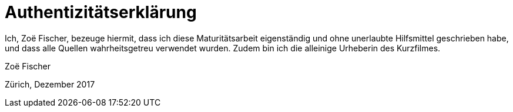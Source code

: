 [appendix]
= Authentizitätserklärung

Ich, Zoë Fischer, bezeuge hiermit, dass ich diese Maturitätsarbeit eigenständig und ohne unerlaubte Hilfsmittel geschrieben habe, und dass alle Quellen wahrheitsgetreu verwendet wurden.
Zudem bin ich die alleinige Urheberin des Kurzfilmes.

Zoë Fischer

Zürich, Dezember 2017

